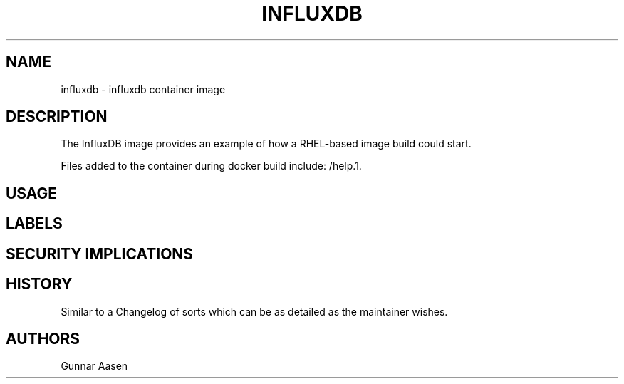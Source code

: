 .TH "INFLUXDB " "1" " Container Image Pages" "Gunnar Aasen" "June 12, 2017"  ""


.SH NAME
.PP
influxdb \- influxdb container image


.SH DESCRIPTION
.PP
The InfluxDB image provides an example of how a RHEL\-based image build could start.

.PP
Files added to the container during docker build include: /help.1.


.SH USAGE

.SH LABELS

.SH SECURITY IMPLICATIONS

.SH HISTORY
.PP
Similar to a Changelog of sorts which can be as detailed as the maintainer wishes.


.SH AUTHORS
.PP
Gunnar Aasen
